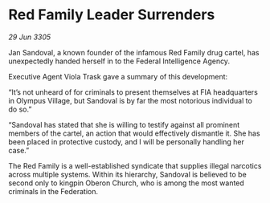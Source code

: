 * Red Family Leader Surrenders

/29 Jun 3305/

Jan Sandoval, a known founder of the infamous Red Family drug cartel, has unexpectedly handed herself in to the Federal Intelligence Agency. 

Executive Agent Viola Trask gave a summary of this development: 

“It’s not unheard of for criminals to present themselves at FIA headquarters in Olympus Village, but Sandoval is by far the most notorious individual to do so.” 

“Sandoval has stated that she is willing to testify against all prominent members of the cartel, an action that would effectively dismantle it. She has been placed in protective custody, and I will be personally handling her case.”  

The Red Family is a well-established syndicate that supplies illegal narcotics across multiple systems. Within its hierarchy, Sandoval is believed to be second only to kingpin Oberon Church, who is among the most wanted criminals in the Federation.